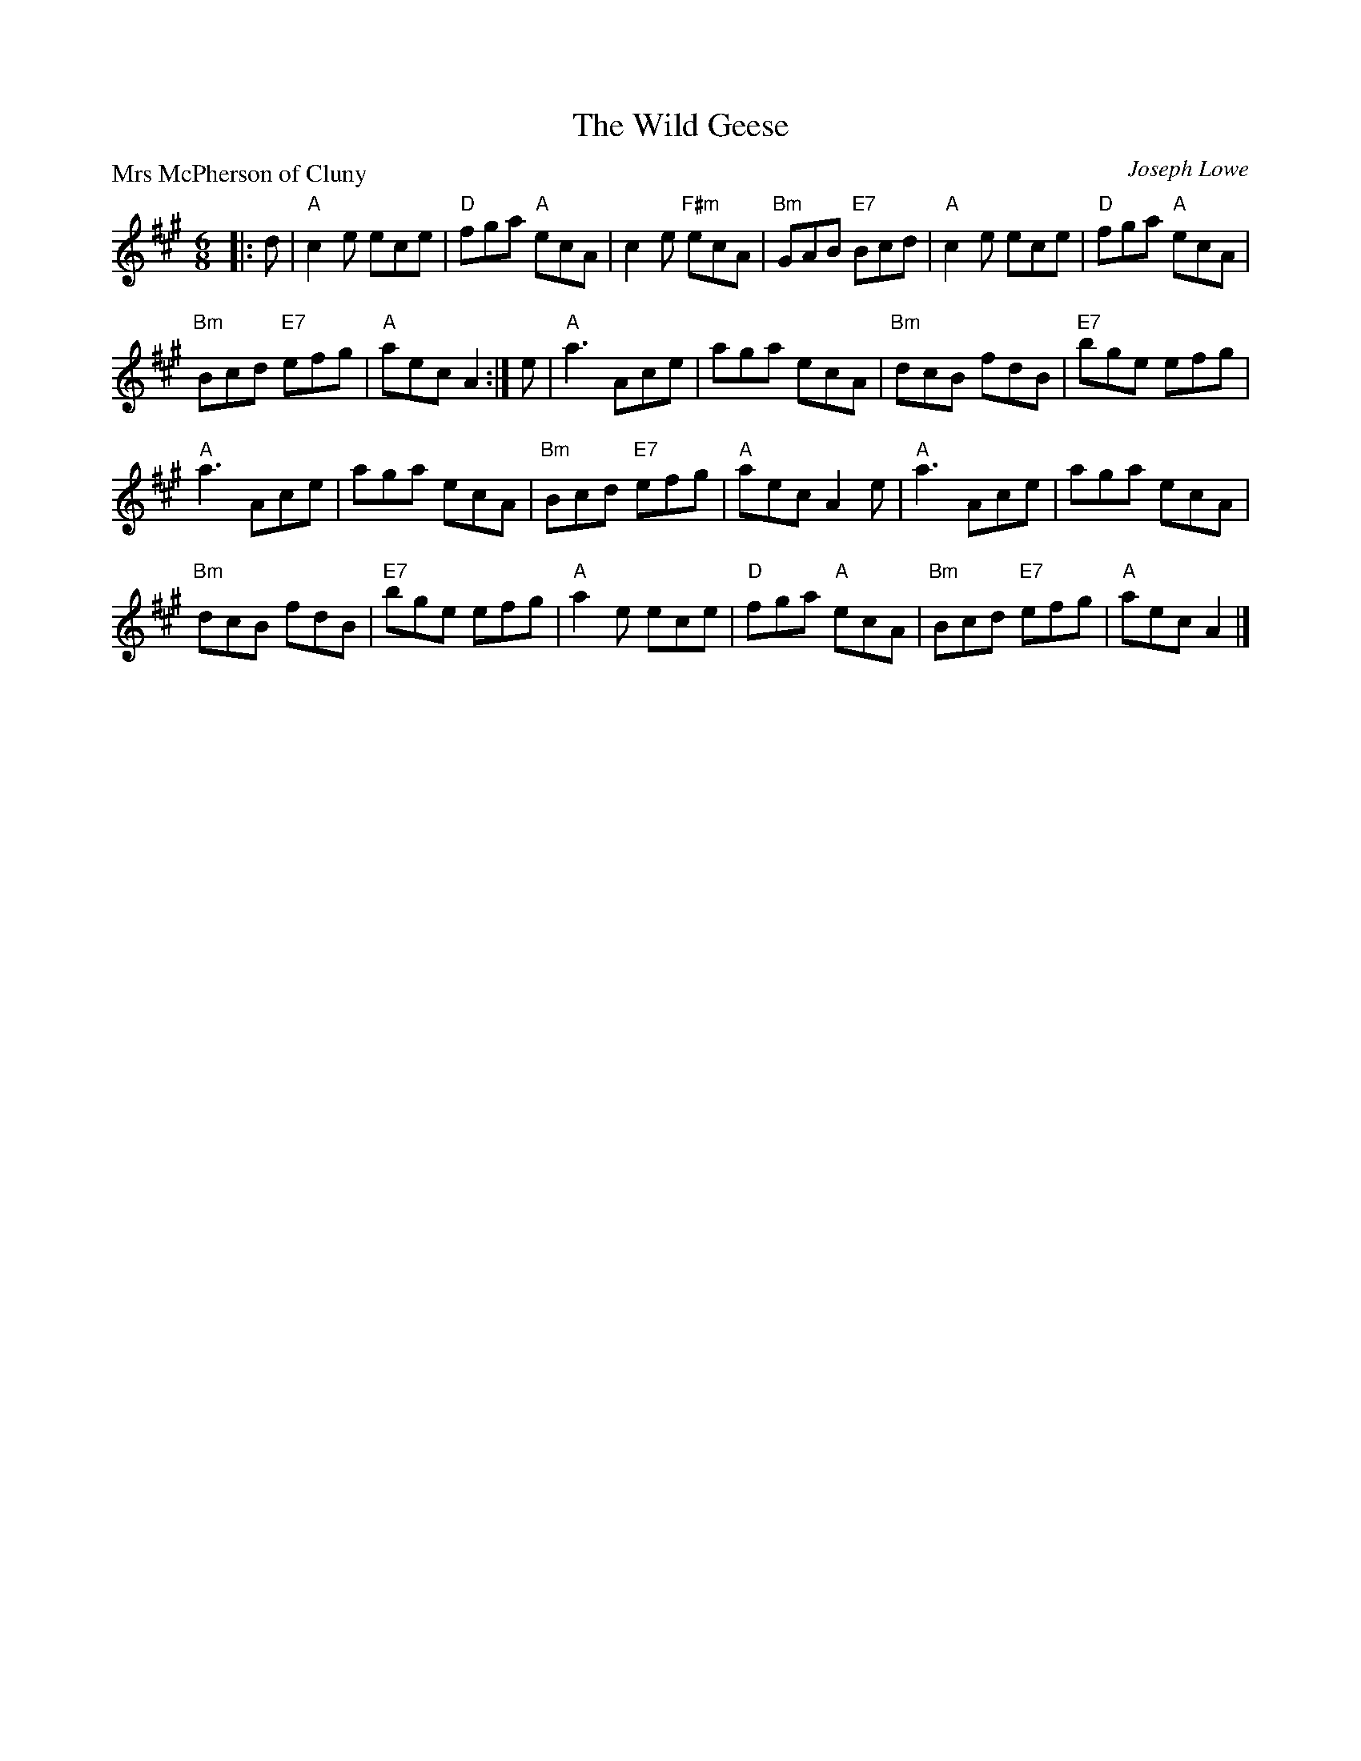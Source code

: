 X:2403
T:The Wild Geese
P:Mrs McPherson of Cluny
C:Joseph Lowe
R:Jig (8x32)
B:RSCDS 24-3
Z:Anselm Lingnau <anselm@strathspey.org>
M:6/8
L:1/8
K:A
|:d|"A"c2 e ece|"D"fga "A"ecA|c2 e "F#m"ecA|"Bm"GAB "E7"Bcd|\
  "A"c2 e ece|"D"fga "A"ecA|
                            "Bm"Bcd "E7"efg|"A"aec A2:|\
e|"A"a3 Ace|aga ecA|"Bm"dcB fdB|"E7"bge efg|
  "A"a3 Ace|aga ecA|"Bm"Bcd "E7"efg|"A"aec A2 e|\
  "A"a3 Ace|aga ecA|
                    "Bm"dcB fdB|"E7"bge efg|\
  "A"a2 e ece|"D"fga "A"ecA|"Bm"Bcd "E7"efg|"A"aec A2|]
